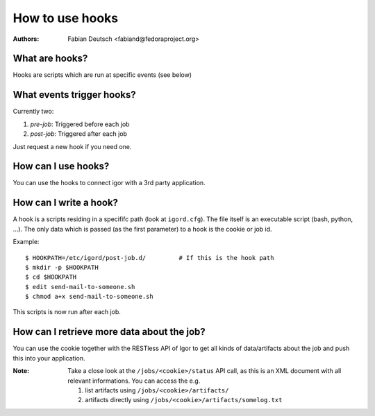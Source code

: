 
================
How to use hooks
================

:Authors:
    Fabian Deutsch <fabiand@fedoraproject.org>

What are hooks?
---------------
Hooks are scripts which are run at specific events (see below)


What events trigger hooks?
--------------------------
Currently two:

1. `pre-job`: Triggered before each job
2. `post-job`: Triggered after each job

Just request a new hook if you need one.


How can I use hooks?
--------------------
You can use the hooks to connect igor with a 3rd party application.


How can I write a hook?
-----------------------
A hook is a scripts residing in a specififc path (look at ``igord.cfg``).
The file itself is an executable script (bash, python, ...).
The only data which is passed (as the first parameter) to a hook is the cookie
or job id.

Example::

  $ HOOKPATH=/etc/igord/post-job.d/         # If this is the hook path
  $ mkdir -p $HOOKPATH
  $ cd $HOOKPATH
  $ edit send-mail-to-someone.sh
  $ chmod a+x send-mail-to-someone.sh

This scripts is now run after each job.


How can I retrieve more data about the job?
-------------------------------------------
You can use the cookie together with the RESTless API of Igor to get all kinds
of data/artifacts about the job and push this into your application.

:Note:
  Take a close look at the ``/jobs/<cookie>/status`` API call, as this
  is an XML document with all relevant informations.
  You can access the e.g. 

  1. list artifacts using ``/jobs/<cookie>/artifacts/``
  2. artifacts directly using ``/jobs/<cookie>/artifacts/somelog.txt``
